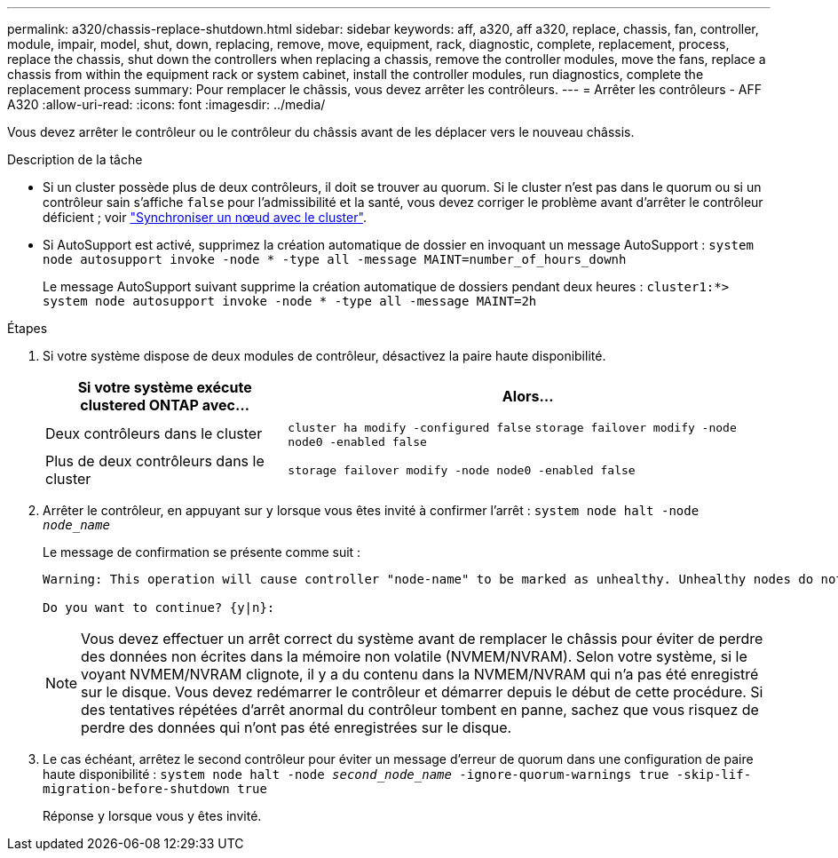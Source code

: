 ---
permalink: a320/chassis-replace-shutdown.html 
sidebar: sidebar 
keywords: aff, a320, aff a320, replace, chassis, fan, controller, module, impair, model, shut, down, replacing, remove, move, equipment, rack, diagnostic, complete, replacement, process, replace the chassis, shut down the controllers when replacing a chassis, remove the controller modules, move the fans, replace a chassis from within the equipment rack or system cabinet, install the controller modules, run diagnostics, complete the replacement process 
summary: Pour remplacer le châssis, vous devez arrêter les contrôleurs. 
---
= Arrêter les contrôleurs - AFF A320
:allow-uri-read: 
:icons: font
:imagesdir: ../media/


[role="lead"]
Vous devez arrêter le contrôleur ou le contrôleur du châssis avant de les déplacer vers le nouveau châssis.

.Description de la tâche
* Si un cluster possède plus de deux contrôleurs, il doit se trouver au quorum. Si le cluster n'est pas dans le quorum ou si un contrôleur sain s'affiche `false` pour l'admissibilité et la santé, vous devez corriger le problème avant d'arrêter le contrôleur déficient ; voir link:https://docs.netapp.com/us-en/ontap/system-admin/synchronize-node-cluster-task.html?q=Quorum["Synchroniser un nœud avec le cluster"^].
* Si AutoSupport est activé, supprimez la création automatique de dossier en invoquant un message AutoSupport : `system node autosupport invoke -node * -type all -message MAINT=number_of_hours_downh`
+
Le message AutoSupport suivant supprime la création automatique de dossiers pendant deux heures : `cluster1:*> system node autosupport invoke -node * -type all -message MAINT=2h`



.Étapes
. Si votre système dispose de deux modules de contrôleur, désactivez la paire haute disponibilité.
+
[cols="1,2"]
|===
| Si votre système exécute clustered ONTAP avec... | Alors... 


 a| 
Deux contrôleurs dans le cluster
 a| 
`cluster ha modify -configured false` `storage failover modify -node node0 -enabled false`



 a| 
Plus de deux contrôleurs dans le cluster
 a| 
`storage failover modify -node node0 -enabled false`

|===
. Arrêter le contrôleur, en appuyant sur `y` lorsque vous êtes invité à confirmer l'arrêt : `system node halt -node _node_name_`
+
Le message de confirmation se présente comme suit :

+
[listing]
----
Warning: This operation will cause controller "node-name" to be marked as unhealthy. Unhealthy nodes do not participate in quorum voting. If the controller goes out of service and one more controller goes out of service there will be a data serving failure for the entire cluster. This will cause a client disruption. Use "cluster show" to verify cluster state. If possible bring other nodes online to improve the resiliency of this cluster.

Do you want to continue? {y|n}:
----
+

NOTE: Vous devez effectuer un arrêt correct du système avant de remplacer le châssis pour éviter de perdre des données non écrites dans la mémoire non volatile (NVMEM/NVRAM). Selon votre système, si le voyant NVMEM/NVRAM clignote, il y a du contenu dans la NVMEM/NVRAM qui n'a pas été enregistré sur le disque. Vous devez redémarrer le contrôleur et démarrer depuis le début de cette procédure. Si des tentatives répétées d'arrêt anormal du contrôleur tombent en panne, sachez que vous risquez de perdre des données qui n'ont pas été enregistrées sur le disque.

. Le cas échéant, arrêtez le second contrôleur pour éviter un message d'erreur de quorum dans une configuration de paire haute disponibilité : `system node halt -node _second_node_name_ -ignore-quorum-warnings true -skip-lif-migration-before-shutdown true`
+
Réponse `y` lorsque vous y êtes invité.


